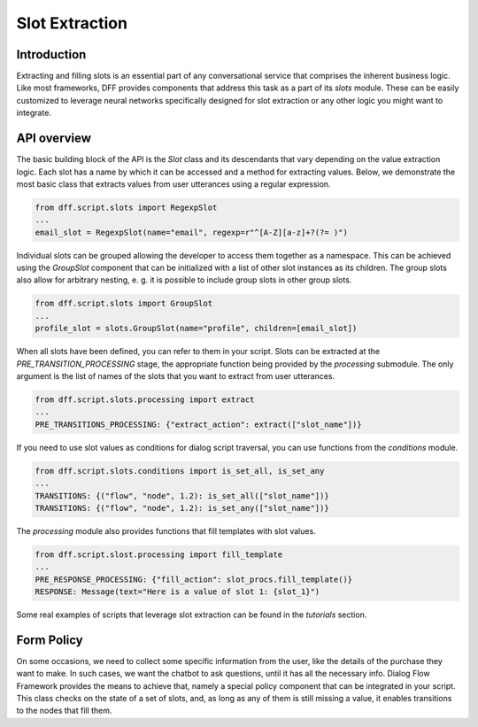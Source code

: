 Slot Extraction
---------------

Introduction
~~~~~~~~~~~~

Extracting and filling slots is an essential part of any conversational service
that comprises the inherent business logic. Like most frameworks, DFF
provides components that address this task as a part of its `slots` module.
These can be easily customized to leverage neural networks specifically designed
for slot extraction or any other logic you might want to integrate.

API overview
~~~~~~~~~~~~

The basic building block of the API is the `Slot` class and its descendants
that vary depending on the value extraction logic. Each slot has a name
by which it can be accessed and a method for extracting values.
Below, we demonstrate the most basic class that extracts values
from user utterances using a regular expression.

.. code-block:: python

    from dff.script.slots import RegexpSlot
    ...
    email_slot = RegexpSlot(name="email", regexp=r"^[A-Z][a-z]+?(?= )")

Individual slots can be grouped allowing the developer to access them together
as a namespace. This can be achieved using the `GroupSlot` component
that can be initialized with a list of other slot instances as its children.
The group slots also allow for arbitrary nesting, e. g. it is possible to include
group slots in other group slots.

.. code-block:: python

    from dff.script.slots import GroupSlot
    ...
    profile_slot = slots.GroupSlot(name="profile", children=[email_slot])

When all slots have been defined, you can refer to them in your script.
Slots can be extracted at the `PRE_TRANSITION_PROCESSING` stage, the appropriate
function being provided by the `processing` submodule.
The only argument is the list of names of the slots that you want to extract
from user utterances.

.. code-block:: python

    from dff.script.slots.processing import extract
    ...
    PRE_TRANSITIONS_PROCESSING: {"extract_action": extract(["slot_name"])}

If you need to use slot values as conditions for dialog script traversal,
you can use functions from the `conditions` module.

.. code-block:: python
    
    from dff.script.slots.conditions import is_set_all, is_set_any
    ...
    TRANSITIONS: {("flow", "node", 1.2): is_set_all(["slot_name"])}
    TRANSITIONS: {("flow", "node", 1.2): is_set_any(["slot_name"])}

The `processing` module also provides functions that fill templates
with slot values.

.. code-block:: python
    
    from dff.script.slost.processing import fill_template
    ...
    PRE_RESPONSE_PROCESSING: {"fill_action": slot_procs.fill_template()}
    RESPONSE: Message(text="Here is a value of slot 1: {slot_1}")

Some real examples of scripts that leverage slot extraction can be found in the
`tutorials` section.

Form Policy
~~~~~~~~~~~

On some occasions, we need to collect some specific information from the user, like
the details of the purchase they want to make. In such cases, we want the chatbot
to ask questions, until it has all the necessary info.
Dialog Flow Framework provides the means to achieve that,
namely a special policy component that can be integrated in your script.
This class checks on the state of a set of slots, and,
as long as any of them is still missing a value,
it enables transitions to the nodes that fill them.

.. code-block:: python
    :linenos:

    # slot names are mapped to node addresses
    form_policy = slots.FormPolicy(
        "restaurant",
        {
            "restaurant_cuisine": [("restaurant", "cuisine")],
            "restaurant_address": [("restaurant", "address")],
            "restaurant_number": [("restaurant", "number")],
        },
    )
